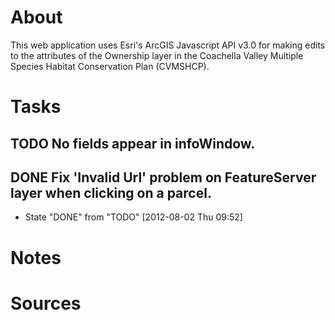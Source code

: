* About
This web application uses Esri's ArcGIS Javascript API v3.0 for making edits to the attributes of the Ownership layer in the Coachella Valley Multiple Species Habitat Conservation Plan (CVMSHCP).
* Tasks
** TODO No fields appear in infoWindow.
** DONE Fix 'Invalid Url' problem on FeatureServer layer when clicking on a parcel.
   CLOSED: [2012-08-02 Thu 09:52]
   - State "DONE"       from "TODO"       [2012-08-02 Thu 09:52]
* Notes
* Sources
